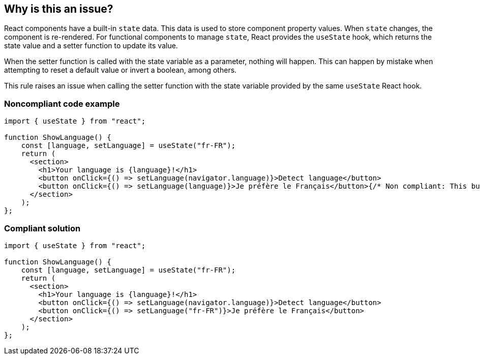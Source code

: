 == Why is this an issue?

React components have a built-in `state` data. This data is used to store component property values. When `state` changes, the component is re-rendered. For functional components to manage `state`, React provides the `useState` hook, which returns the state value and a setter function to update its value.

When the setter function is called with the state variable as a parameter, nothing will happen. This can happen by mistake when attempting to reset a default value or invert a boolean, among others.

This rule raises an issue when calling the setter function with the state variable provided by the same `useState` React hook.

=== Noncompliant code example

[source,javascript]
----
import { useState } from "react";

function ShowLanguage() {
    const [language, setLanguage] = useState("fr-FR");
    return (
      <section>
        <h1>Your language is {language}!</h1>
        <button onClick={() => setLanguage(navigator.language)}>Detect language</button>
        <button onClick={() => setLanguage(language)}>Je préfère le Français</button>{/* Non compliant: This button does nothing */}
      </section>
    );
};
----

=== Compliant solution

[source,javascript]
----
import { useState } from "react";

function ShowLanguage() {
    const [language, setLanguage] = useState("fr-FR");
    return (
      <section>
        <h1>Your language is {language}!</h1>
        <button onClick={() => setLanguage(navigator.language)}>Detect language</button>
        <button onClick={() => setLanguage("fr-FR")}>Je préfère le Français</button>
      </section>
    );
};
----
